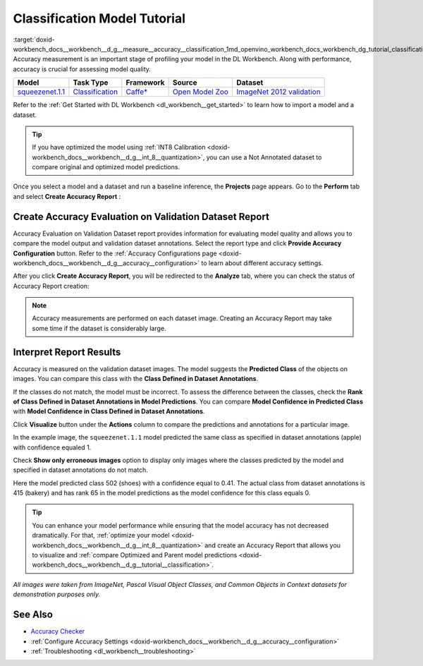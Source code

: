 .. index:: pair: page; Classification Model Tutorial
.. _doxid-workbench_docs__workbench__d_g__measure__accuracy__classification:


Classification Model Tutorial
=============================

:target:`doxid-workbench_docs__workbench__d_g__measure__accuracy__classification_1md_openvino_workbench_docs_workbench_dg_tutorial_classification_dataset` Accuracy measurement is an important stage of profiling your model in the DL Workbench. Along with performance, accuracy is crucial for assessing model quality.

.. list-table::
    :header-rows: 1

    * - Model
      - Task Type
      - Framework
      - Source
      - Dataset
    * - `squeezenet.1.1 <https://docs.openvinotoolkit.org/latest/omz_models_model_squeezenet1_1.html>`__
      - `Classification <https://paperswithcode.com/task/image-classification>`__
      - `Caffe\* <https://caffe.berkeleyvision.org/>`__
      - `Open Model Zoo <https://github.com/openvinotoolkit/open_model_zoo/tree/master/models/public/squeezenet1.1>`__
      - `ImageNet 2012 validation <https://image-net.org/index.php>`__

Refer to the :ref:`Get Started with DL Workbench <dl_workbench__get_started>` to learn how to import a model and a dataset.

.. tip:: If you have optimized the model using :ref:`INT8 Calibration <doxid-workbench_docs__workbench__d_g__int_8__quantization>`, you can use a Not Annotated dataset to compare original and optimized model predictions.



Once you select a model and a dataset and run a baseline inference, the **Projects** page appears. Go to the **Perform** tab and select **Create Accuracy Report** :

.. image:: create_report.png

Create Accuracy Evaluation on Validation Dataset Report
~~~~~~~~~~~~~~~~~~~~~~~~~~~~~~~~~~~~~~~~~~~~~~~~~~~~~~~

Accuracy Evaluation on Validation Dataset report provides information for evaluating model quality and allows you to compare the model output and validation dataset annotations. Select the report type and click **Provide Accuracy Configuration** button. Refer to the :ref:`Accuracy Configurations page <doxid-workbench_docs__workbench__d_g__accuracy__configuration>` to learn about different accuracy settings.

.. image:: Acc_Report_1.png

After you click **Create Accuracy Report**, you will be redirected to the **Analyze** tab, where you can check the status of Accuracy Report creation:

.. image:: creating_accuracy_report.png

.. note:: Accuracy measurements are performed on each dataset image. Creating an Accuracy Report may take some time if the dataset is considerably large.





Interpret Report Results
~~~~~~~~~~~~~~~~~~~~~~~~

Accuracy is measured on the validation dataset images. The model suggests the **Predicted Class** of the objects on images. You can compare this class with the **Class Defined in Dataset Annotations**.

If the classes do not match, the model must be incorrect. To assess the difference between the classes, check the **Rank of Class Defined in Dataset Annotations in Model Predictions**. You can compare **Model Confidence in Predicted Class** with **Model Confidence in Class Defined in Dataset Annotations**.

.. image:: val_dataset_class.png

Click **Visualize** button under the **Actions** column to compare the predictions and annotations for a particular image.

.. image:: class_apple_true.png

In the example image, the ``squeezenet.1.1`` model predicted the same class as specified in dataset annotations (apple) with confidence equaled 1.

Check **Show only erroneous images** option to display only images where the classes predicted by the model and specified in dataset annotations do not match.

.. image:: class_bakery_false.png

Here the model predicted class 502 (shoes) with a confidence equal to 0.41. The actual class from dataset annotations is 415 (bakery) and has rank 65 in the model predictions as the model confidence for this class equals 0.

.. tip:: You can enhance your model performance while ensuring that the model accuracy has not decreased dramatically. For that, :ref:`optimize your model <doxid-workbench_docs__workbench__d_g__int_8__quantization>` and create an Accuracy Report that allows you to visualize and :ref:`compare Optimized and Parent model predictions <doxid-workbench_docs__workbench__d_g__tutorial__classification>`.



*All images were taken from ImageNet, Pascal Visual Object Classes, and Common Objects in Context datasets for demonstration purposes only.*

See Also
~~~~~~~~

* `Accuracy Checker <https://docs.openvinotoolkit.org/latest/omz_tools_accuracy_checker.html>`__

* :ref:`Configure Accuracy Settings <doxid-workbench_docs__workbench__d_g__accuracy__configuration>`

* :ref:`Troubleshooting <dl_workbench__troubleshooting>`

